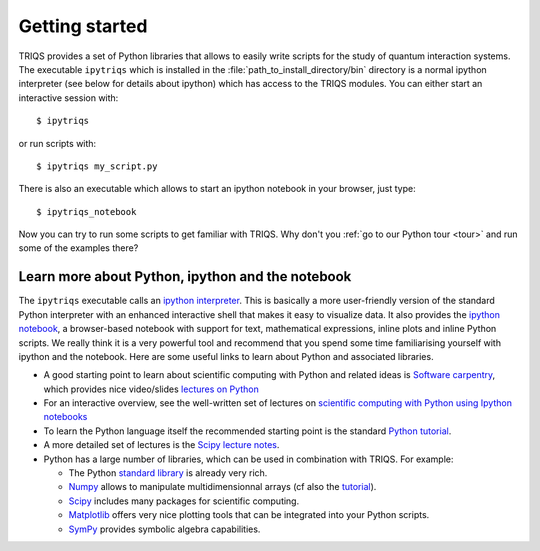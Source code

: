 
.. highlight:: bash

Getting started
===============

TRIQS provides a set of Python libraries that allows to easily write scripts
for the study of quantum interaction systems. The executable ``ipytriqs`` which
is installed in the :file:`path_to_install_directory/bin` directory is a normal
ipython interpreter (see below for details about ipython) which has access to
the TRIQS modules. You can either start an interactive session with::

    $ ipytriqs

or run scripts with::

    $ ipytriqs my_script.py

There is also an executable which allows to start an ipython notebook
in your browser, just type::

   $ ipytriqs_notebook

Now you can try to run some scripts to get familiar with TRIQS. Why don't you
:ref:`go to our Python tour <tour>` and run some of the examples there?


Learn more about Python, ipython and the notebook
-------------------------------------------------

The ``ipytriqs`` executable calls an `ipython interpreter
<http://ipython.org>`_.  This is basically a more user-friendly version of the
standard Python interpreter with an enhanced interactive shell that makes it
easy to visualize data.  It also provides the `ipython notebook
<http://ipython.org/notebook.html>`_, a browser-based notebook with support for
text, mathematical expressions, inline plots and inline Python scripts. We
really think it is a very powerful tool and recommend that you spend some time
familiarising yourself with ipython and the notebook. Here are some useful 
links to learn about Python and associated libraries.

* A good starting point to learn about scientific computing with Python and
  related ideas is `Software carpentry <http://software-carpentry.org>`_, which
  provides nice video/slides `lectures on Python
  <http://software-carpentry.org/4_0/python>`_

* For an interactive overview, see the well-written set of lectures on 
  `scientific computing with Python using Ipython notebooks 
  <https://github.com/jrjohansson/scientific-python-lectures>`_

* To learn the Python language itself the recommended starting point is the
  standard `Python tutorial <http://docs.python.org/tutorial>`_.

* A more detailed set of lectures is the `Scipy lecture notes
  <http://scipy-lectures.github.com/>`_.   

* Python has a large number of libraries, which can be used in combination with
  TRIQS. For example:

  * The Python `standard library <http://docs.python.org/library>`_ is already
    very rich.

  * `Numpy <http://docs.scipy.org/doc/numpy/user>`_  allows to manipulate
    multidimensionnal arrays (cf also the `tutorial
    <http://www.scipy.org/Tentative_NumPy_Tutorial>`_).

  * `Scipy <http://www.scipy.org>`_ includes many packages for scientific
    computing.

  * `Matplotlib <http://matplotlib.sourceforge.net>`_ offers very nice 
    plotting tools that can be integrated into your Python scripts.

  * `SymPy <http://sympy.org/>`_ provides symbolic algebra capabilities.
